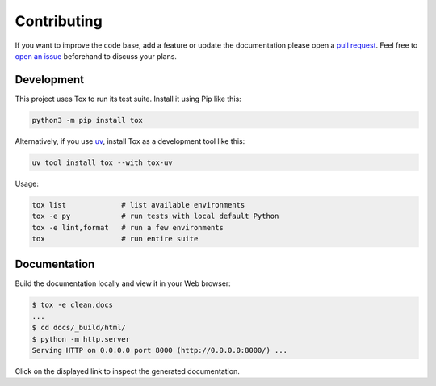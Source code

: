 Contributing
============

If you want to improve the code base, add a feature or update the
documentation please open a `pull request`_. Feel free to `open an issue`_
beforehand to discuss your plans.

.. _pull request: https://github.com/painless-software/python-cli-test-helpers/pulls
.. _open an issue: https://github.com/painless-software/python-cli-test-helpers/issues

Development
-----------

This project uses Tox to run its test suite. Install it using Pip like this:

.. code-block:: shell

    python3 -m pip install tox

Alternatively, if you use `uv`_, install Tox as a development tool like this:

.. code-block:: shell

    uv tool install tox --with tox-uv

Usage:

.. code-block:: shell

    tox list             # list available environments
    tox -e py            # run tests with local default Python
    tox -e lint,format   # run a few environments
    tox                  # run entire suite

.. _uv: https://docs.astral.sh/uv/

Documentation
-------------

Build the documentation locally and view it in your Web browser:

.. code-block:: console

    $ tox -e clean,docs
    ...
    $ cd docs/_build/html/
    $ python -m http.server
    Serving HTTP on 0.0.0.0 port 8000 (http://0.0.0.0:8000/) ...

Click on the displayed link to inspect the generated documentation.
